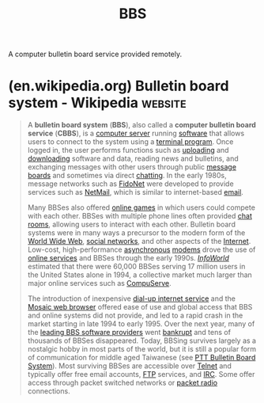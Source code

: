 :PROPERTIES:
:ID:       7b5fad45-fe99-4925-93f7-dd88e3f22178
:ROAM_ALIASES: "Bulletin Board System"
:END:
#+title: BBS
#+filetags: :networking:forums:

A computer bulletin board service provided remotely.
* (en.wikipedia.org) Bulletin board system - Wikipedia              :website:
:PROPERTIES:
:ID:       f9d54bdf-4273-4a4f-af44-942c7a372566
:ROAM_REFS: https://en.wikipedia.org/wiki/Bulletin_board_system
:END:

#+begin_quote
  A *bulletin board system* (*BBS*), also called a *computer bulletin board service* (*CBBS*), is a [[https://en.wikipedia.org/wiki/Computer_server][computer server]] running [[https://en.wikipedia.org/wiki/List_of_BBS_software][software]] that allows users to connect to the system using a [[https://en.wikipedia.org/wiki/Terminal_program][terminal program]].  Once logged in, the user performs functions such as [[https://en.wikipedia.org/wiki/Upload][uploading]] and [[https://en.wikipedia.org/wiki/Download][downloading]] software and data, reading news and bulletins, and exchanging messages with other users through public [[https://en.wikipedia.org/wiki/Internet_forum][message boards]] and sometimes via direct [[https://en.wikipedia.org/wiki/Synchronous_conferencing][chatting]].  In the early 1980s, message networks such as [[https://en.wikipedia.org/wiki/FidoNet][FidoNet]] were developed to provide services such as [[https://en.wikipedia.org/wiki/M+NetMail][NetMail]], which is similar to internet-based [[https://en.wikipedia.org/wiki/Email][email]].

  Many BBSes also offered [[https://en.wikipedia.org/wiki/BBS_door][online games]] in which users could compete with each other.  BBSes with multiple phone lines often provided [[https://en.wikipedia.org/wiki/Chat_room][chat rooms]], allowing users to interact with each other.  Bulletin board systems were in many ways a precursor to the modern form of the [[https://en.wikipedia.org/wiki/World_Wide_Web][World Wide Web]], [[https://en.wikipedia.org/wiki/Social_networking_service][social networks]], and other aspects of the [[https://en.wikipedia.org/wiki/Internet][Internet]].  Low-cost, high-performance [[https://en.wikipedia.org/wiki/Asynchronous_communication][asynchronous]] [[https://en.wikipedia.org/wiki/Modem][modems]] drove the use of [[https://en.wikipedia.org/wiki/Online_service][online services]] and BBSes through the early 1990s.  /[[https://en.wikipedia.org/wiki/InfoWorld][InfoWorld]]/ estimated that there were 60,000 BBSes serving 17 million users in the United States alone in 1994, a collective market much larger than major online services such as [[https://en.wikipedia.org/wiki/CompuServe][CompuServe]].

  The introduction of inexpensive [[https://en.wikipedia.org/wiki/Dial-up_Internet_access][dial-up internet service]] and the [[https://en.wikipedia.org/wiki/Mosaic_(web_browser)][Mosaic web browser]] offered ease of use and global access that BBS and online systems did not provide, and led to a rapid crash in the market starting in late 1994 to early 1995.  Over the next year, many of the [[https://en.wikipedia.org/wiki/List_of_BBS_software][leading BBS software providers]] went [[https://en.wikipedia.org/wiki/Bankruptcy][bankrupt]] and tens of thousands of BBSes disappeared.  Today, BBSing survives largely as a nostalgic hobby in most parts of the world, but it is still a popular form of communication for middle aged Taiwanese (see [[https://en.wikipedia.org/wiki/PTT_Bulletin_Board_System][PTT Bulletin Board System]]).  Most surviving BBSes are accessible over [[https://en.wikipedia.org/wiki/Telnet][Telnet]] and typically offer free email accounts, [[https://en.wikipedia.org/wiki/File_Transfer_Protocol][FTP]] services, and [[https://en.wikipedia.org/wiki/Internet_Relay_Chat][IRC]].  Some offer access through packet switched networks or [[https://en.wikipedia.org/wiki/Packet_radio][packet radio]] connections.
#+end_quote
